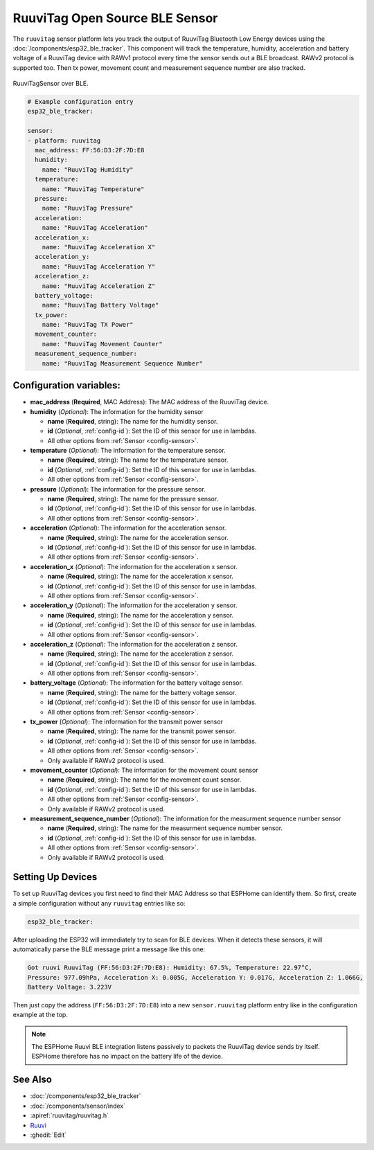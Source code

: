 RuuviTag Open Source BLE Sensor
===============================

.. seo::
    :description: Instructions for setting up RuuviTag bluetooth-based sensors in ESPHome.
    :image: ruuvitag.jpg
    :keywords: Ruuvi, RuuviTag, BLE, Bluetooth

The ``ruuvitag`` sensor platform lets you track the output of RuuviTag
Bluetooth Low Energy devices using the :doc:`/components/esp32_ble_tracker`.
This component will track the temperature, humidity, acceleration and battery
voltage of a RuuviTag device with RAWv1 protocol every time the sensor sends
out a BLE broadcast. RAWv2 protocol is supported too. Then tx power,
movement count and measurement sequence number are also tracked.

.. figure:: images/ruuvitag-full.jpg
    :align: center
    :width: 80.0%

    RuuviTagSensor over BLE.

.. figure:: images/ruuvitag-ui.jpg
    :align: center
    :width: 80.0%

.. code-block:: yaml

    # Example configuration entry
    esp32_ble_tracker:

    sensor:
    - platform: ruuvitag
      mac_address: FF:56:D3:2F:7D:E8
      humidity:
        name: "RuuviTag Humidity"
      temperature:
        name: "RuuviTag Temperature"
      pressure:
        name: "RuuviTag Pressure"
      acceleration:
        name: "RuuviTag Acceleration"
      acceleration_x:
        name: "RuuviTag Acceleration X"
      acceleration_y:
        name: "RuuviTag Acceleration Y"
      acceleration_z:
        name: "RuuviTag Acceleration Z"
      battery_voltage:
        name: "RuuviTag Battery Voltage"
      tx_power:
        name: "RuuviTag TX Power"
      movement_counter:
        name: "RuuviTag Movement Counter"
      measurement_sequence_number:
        name: "RuuviTag Measurement Sequence Number"

Configuration variables:
------------------------

- **mac_address** (**Required**, MAC Address): The MAC address of the RuuviTag
  device.
- **humidity** (*Optional*): The information for the humidity sensor

  - **name** (**Required**, string): The name for the humidity sensor.
  - **id** (*Optional*, :ref:`config-id`): Set the ID of this sensor for use
    in lambdas.
  - All other options from :ref:`Sensor <config-sensor>`.

- **temperature** (*Optional*): The information for the temperature sensor.

  - **name** (**Required**, string): The name for the temperature sensor.
  - **id** (*Optional*, :ref:`config-id`): Set the ID of this sensor for use
    in lambdas.
  - All other options from :ref:`Sensor <config-sensor>`.

- **pressure** (*Optional*): The information for the pressure sensor.

  - **name** (**Required**, string): The name for the pressure sensor.
  - **id** (*Optional*, :ref:`config-id`): Set the ID of this sensor for use
    in lambdas.
  - All other options from :ref:`Sensor <config-sensor>`.

- **acceleration** (*Optional*): The information for the acceleration
  sensor.

  - **name** (**Required**, string): The name for the acceleration sensor.
  - **id** (*Optional*, :ref:`config-id`): Set the ID of this sensor for use
    in lambdas.
  - All other options from :ref:`Sensor <config-sensor>`.

- **acceleration_x** (*Optional*): The information for the acceleration x
  sensor.

  - **name** (**Required**, string): The name for the acceleration x sensor.
  - **id** (*Optional*, :ref:`config-id`): Set the ID of this sensor for use
    in lambdas.
  - All other options from :ref:`Sensor <config-sensor>`.

- **acceleration_y** (*Optional*): The information for the acceleration y
  sensor.

  - **name** (**Required**, string): The name for the acceleration y sensor.
  - **id** (*Optional*, :ref:`config-id`): Set the ID of this sensor for use
    in lambdas.
  - All other options from :ref:`Sensor <config-sensor>`.

- **acceleration_z** (*Optional*): The information for the acceleration z
  sensor.

  - **name** (**Required**, string): The name for the acceleration z sensor.
  - **id** (*Optional*, :ref:`config-id`): Set the ID of this sensor for use
    in lambdas.
  - All other options from :ref:`Sensor <config-sensor>`.

- **battery_voltage** (*Optional*): The information for the battery voltage
  sensor.

  - **name** (**Required**, string): The name for the battery voltage sensor.
  - **id** (*Optional*, :ref:`config-id`): Set the ID of this sensor for use
    in lambdas.
  - All other options from :ref:`Sensor <config-sensor>`.

- **tx_power** (*Optional*): The information for the transmit power
  sensor

  - **name** (**Required**, string): The name for the transmit power sensor.
  - **id** (*Optional*, :ref:`config-id`): Set the ID of this sensor for use
    in lambdas.
  - All other options from :ref:`Sensor <config-sensor>`.
  - Only available if RAWv2 protocol is used.

- **movement_counter** (*Optional*): The information for the movement count
  sensor

  - **name** (**Required**, string): The name for the movement count sensor.
  - **id** (*Optional*, :ref:`config-id`): Set the ID of this sensor for use
    in lambdas.
  - All other options from :ref:`Sensor <config-sensor>`.
  - Only available if RAWv2 protocol is used.

- **measurement_sequence_number** (*Optional*): The information for the
  measurment sequence number sensor

  - **name** (**Required**, string): The name for the measurment sequence
    number sensor.
  - **id** (*Optional*, :ref:`config-id`): Set the ID of this sensor for use
    in lambdas.
  - All other options from :ref:`Sensor <config-sensor>`.
  - Only available if RAWv2 protocol is used.

Setting Up Devices
------------------

To set up RuuviTag devices you first need to find their MAC Address so that
ESPHome can identify them. So first, create a simple configuration without any
``ruuvitag`` entries like so:

.. code-block:: yaml

    esp32_ble_tracker:

After uploading the ESP32 will immediately try to scan for BLE devices.
When it detects these sensors, it will automatically parse the BLE message
print a message like this one:

.. code::

    Got ruuvi RuuviTag (FF:56:D3:2F:7D:E8): Humidity: 67.5%, Temperature: 22.97°C,
    Pressure: 977.09hPa, Acceleration X: 0.005G, Acceleration Y: 0.017G, Acceleration Z: 1.066G,
    Battery Voltage: 3.223V

Then just copy the address (``FF:56:D3:2F:7D:E8``) into a new
``sensor.ruuvitag`` platform entry like in the configuration example at the top.

.. note::

    The ESPHome Ruuvi BLE integration listens passively to packets the RuuviTag device sends by itself.
    ESPHome therefore has no impact on the battery life of the device.

See Also
--------

- :doc:`/components/esp32_ble_tracker`
- :doc:`/components/sensor/index`
- :apiref:`ruuvitag/ruuvitag.h`
- `Ruuvi <https://ruuvi.com>`__
- :ghedit:`Edit`
